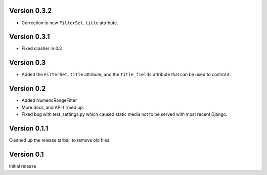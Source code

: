Version 0.3.2
-------------

* Correction to new ``FilterSet.title`` attribute.

Version 0.3.1
-------------

* Fixed crasher in 0.3

Version 0.3
-----------

* Added the ``FilterSet.title`` attribute, and the ``title_fields`` attribute
  that can be used to control it.

Version 0.2
-----------

* Added NumericRangeFilter

* More docs, and API firmed up.

* Fixed bug with test_settings.py which caused static media not to be served
  with most recent Django.

Version 0.1.1
-------------

Cleaned up the release tarball to remove old files.

Version 0.1
-----------

Initial release

